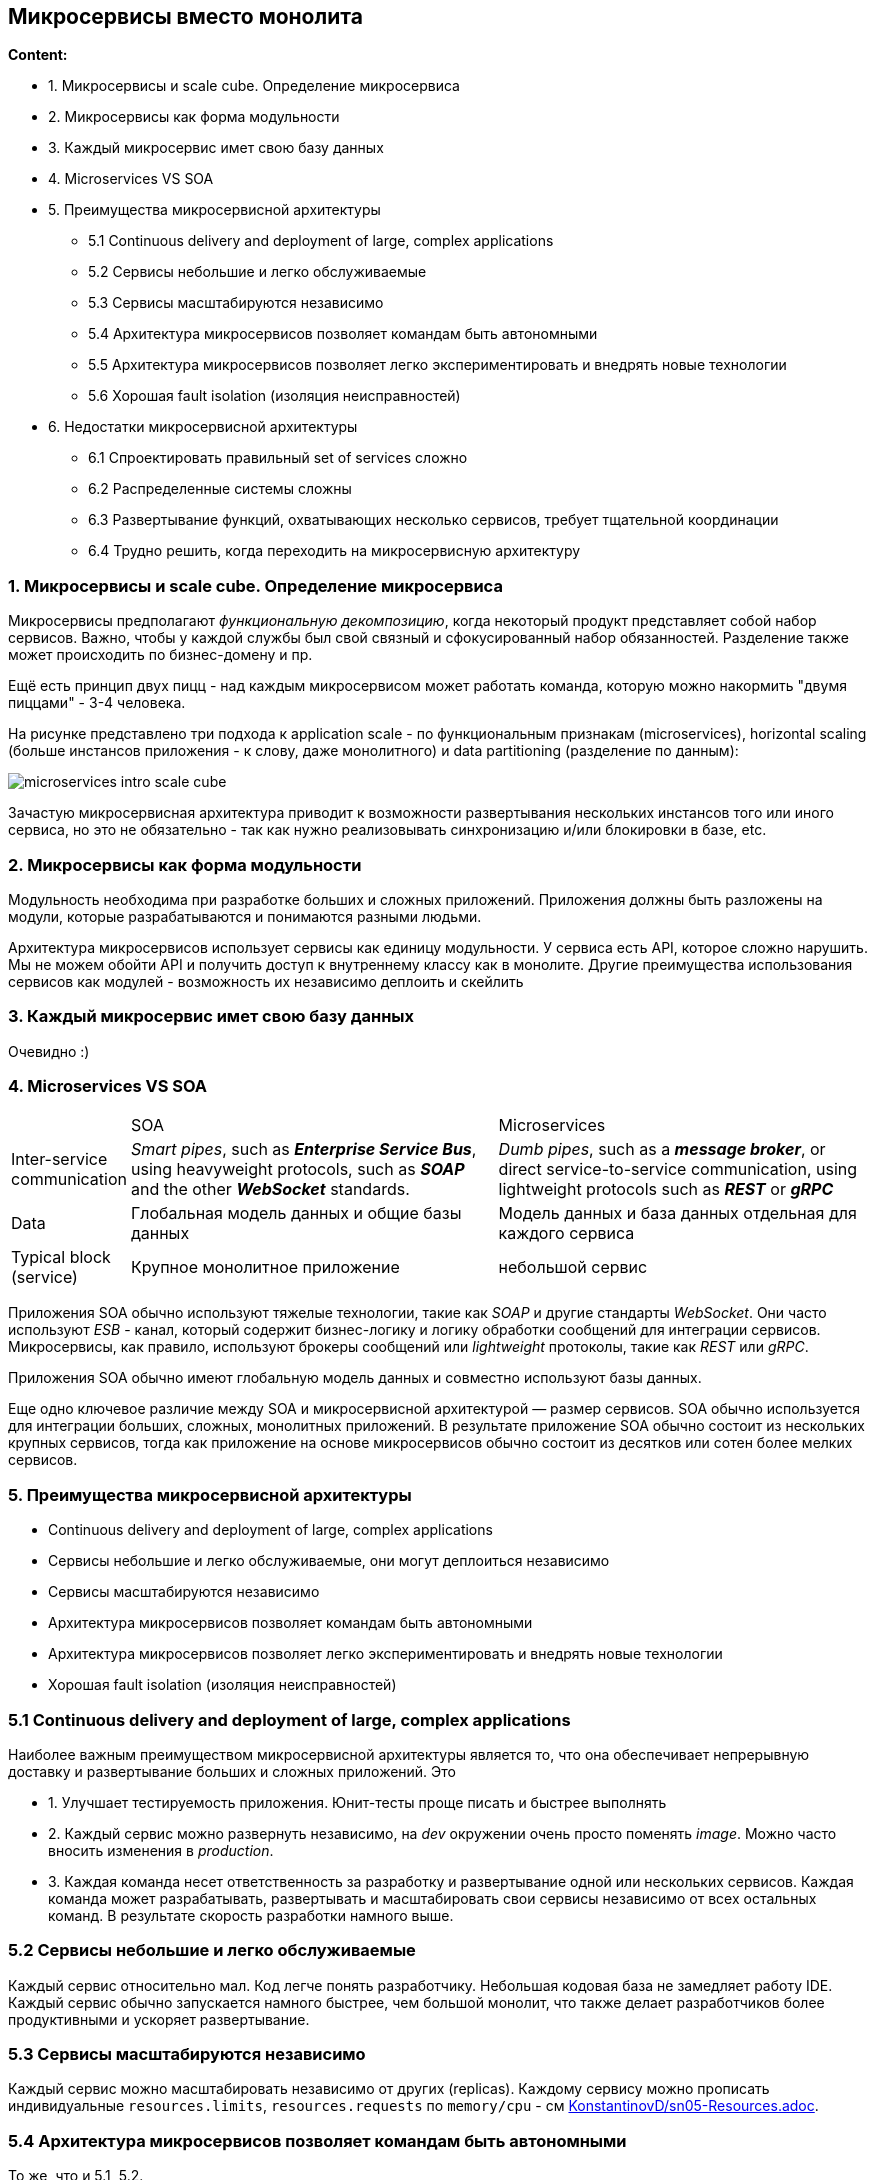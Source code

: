 == Микросервисы вместо монолита

*Content:*

- 1. Микросервисы и scale cube. Определение микросервиса
- 2. Микросервисы как форма модульности
- 3. Каждый микросервис имет свою базу данных
- 4. Microservices VS SOA
- 5. Преимущества микросервисной архитектуры
  * 5.1 Continuous delivery and deployment of large, complex applications
  * 5.2 Сервисы небольшие и легко обслуживаемые
  * 5.3 Сервисы масштабируются независимо
  * 5.4 Архитектура микросервисов позволяет командам быть автономными
  * 5.5 Архитектура микросервисов позволяет легко экспериментировать и внедрять новые технологии
  * 5.6 Хорошая fault isolation (изоляция неисправностей)
- 6. Недостатки микросервисной архитектуры
  * 6.1 Спроектировать правильный set of services сложно
  * 6.2 Распределенные системы сложны
  * 6.3 Развертывание функций, охватывающих несколько сервисов, требует тщательной координации
  * 6.4 Трудно решить, когда переходить на микросервисную архитектуру

=== 1. Микросервисы и scale cube. Определение микросервиса

Микросервисы предполагают _функциональную декомпозицию_, когда некоторый продукт представляет собой набор сервисов. Важно, чтобы у каждой службы был свой связный и сфокусированный набор обязанностей. Разделение также может происходить по бизнес-домену и пр.

Ещё есть принцип двух пицц - над каждым микросервисом может работать команда, которую можно накормить "двумя пиццами" - 3-4 человека.

На рисунке представлено три подхода к application scale - по функциональным признакам (microservices), horizontal scaling (больше инстансов приложения - к слову, даже монолитного) и data partitioning (разделение по данным):

image:img/microservices_intro_scale_cube.png[]

Зачастую микросервисная архитектура приводит к возможности развертывания нескольких инстансов того или иного сервиса, но это не обязательно - так как нужно реализовывать синхронизацию и/или блокировки в базе, etc.

=== 2. Микросервисы как форма модульности

Модульность необходима при разработке больших и сложных приложений. Приложения должны быть разложены на модули, которые разрабатываются и понимаются разными людьми.

Архитектура микросервисов использует сервисы как единицу модульности. У сервиса есть API, которое сложно нарушить. Мы не можем обойти API и получить доступ к внутреннему классу как в монолите. Другие преимущества использования сервисов как модулей - возможность их независимо деплоить и скейлить

=== 3. Каждый микросервис имет свою базу данных

Очевидно :)

=== 4. Microservices VS SOA

[cols="1,8,8"]
|===
|
|SOA
|Microservices

|Inter-service
communication
|_Smart pipes_, such as *_Enterprise Service
Bus_*, using heavyweight protocols,
such as *_SOAP_* and the other *_WebSocket_*
standards.
|_Dumb pipes_, such as a *_message
broker_*, or direct service-to-service
communication, using lightweight
protocols such as *_REST_* or *_gRPC_*

|Data
|Глобальная модель данных и общие базы данных
|Модель данных и база данных отдельная для каждого сервиса

|Typical block (service)
|Крупное монолитное приложение
|небольшой сервис
|===

Приложения SOA обычно используют тяжелые технологии, такие как _SOAP_ и другие стандарты _WebSocket_. Они часто используют _ESB_ - канал, который содержит бизнес-логику и логику обработки сообщений для интеграции сервисов. Микросервисы, как правило, используют брокеры сообщений или _lightweight_ протоколы, такие как _REST_ или _gRPC_.

Приложения SOA обычно имеют глобальную модель данных и совместно используют базы данных.

Еще одно ключевое различие между SOA и микросервисной архитектурой — размер сервисов. SOA обычно используется для интеграции больших, сложных, монолитных приложений. В результате приложение SOA обычно состоит из нескольких крупных сервисов, тогда как приложение на основе микросервисов обычно состоит из десятков или сотен более мелких сервисов.

=== 5. Преимущества микросервисной архитектуры

- Continuous delivery and deployment of large, complex applications
- Сервисы небольшие и легко обслуживаемые, они могут деплоиться независимо
- Сервисы масштабируются независимо
- Архитектура микросервисов позволяет командам быть автономными
- Архитектура микросервисов позволяет легко экспериментировать и внедрять новые технологии
- Хорошая fault isolation (изоляция неисправностей)

=== 5.1 Continuous delivery and deployment of large, complex applications

Наиболее важным преимуществом микросервисной архитектуры является то, что она обеспечивает непрерывную доставку и развертывание больших и сложных приложений. Это

- 1. Улучшает тестируемость приложения. Юнит-тесты проще писать и быстрее выполнять
- 2. Каждый сервис можно развернуть независимо, на _dev_ окружении очень просто поменять _image_. Можно часто вносить изменения в _production_.
- 3. Каждая команда несет ответственность за разработку и развертывание одной или нескольких сервисов. Каждая команда может разрабатывать, развертывать и масштабировать свои сервисы независимо от всех остальных команд. В результате скорость разработки намного выше.

=== 5.2 Сервисы небольшие и легко обслуживаемые

Каждый сервис относительно мал. Код легче понять разработчику. Небольшая кодовая база не замедляет работу IDE. Каждый сервис обычно запускается намного быстрее, чем большой монолит, что также делает разработчиков более продуктивными и ускоряет развертывание.

=== 5.3 Сервисы масштабируются независимо

Каждый сервис можно масштабировать независимо от других (replicas). Каждому сервису можно прописать индивидуальные `resources.limits`, `resources.requests` по `memory/cpu` - см link:https://github.com/KonstantinovD/kuber-learning/blob/master/docs/sn05-Resources.adoc[KonstantinovD/sn05-Resources.adoc].

=== 5.4 Архитектура микросервисов позволяет командам быть автономными

То же, что и 5.1, 5.2.

=== 5.5 Архитектура микросервисов позволяет легко экспериментировать и внедрять новые технологии

Микросервисная архитектура устраняет любые долгосрочные обязательства перед стеком технологий. При разработке нового сервиса можно выбрать выбирать любой язык и фреймворк, которые лучше всего подходят для этого сервиса.

Поскольку сервисы небольшие, их переписывание с использованием лучших языков и технологий становится практичным. Если пробная версия новой технологии не удалась, вы можете отказаться от этой работы, не рискуя всем проектом. Это сильно отличается от использования монолитной архитектуры, где ваш первоначальный выбор технологии серьезно ограничивает вашу способность использовать другие языки и платформы в будущем.

=== 5.6 Хорошая fault isolation (изоляция неисправностей)

Микросервисная архитектура лучше изолирует ошибки. Например, утечка памяти в одной службе влияет только на эту службу. Другие службы будут продолжать обрабатывать запросы в обычном режиме. Для сравнения, один неправильно работающий компонент монолитной архитектуры может разрушить работу всей системы.

=== 6. Недостатки микросервисной архитектуры

Микросервисная архитектура также имеет ряд существенных недостатков и проблем. Далее мы будем рассматривать, как их устранить. Вот список основных недостатков:

- Найти правильный набор сервисов сложно
- Распределенные системы сложны, что затрудняет разработку, тестирование и развертывание
- Развертывание функций, охватывающих несколько сервисов, требует тщательной координации
- Трудно решить, когда переходить на микросервисную архитектуру

=== 6.1 Спроектировать правильный set of services сложно

Не существует конкретного, четко определенного алгоритма для разбиения системы на сервисы. Это что-то вроде искусства. Что еще хуже, при неправильном разбиении системы может получиться _anti-pattern **"распределенный монолит"**_, состоящий из связанных сервисов, которые должны разворачиваться вместе. _Распределенный монолит_ обладает недостатками как монолитной, так и микросервисной архитектур.

=== 6.2 Распределенные системы сложны

Сервисы должны обрабатывать недоступность другого сервиса, использовать механизм межпроцессного взаимодействия (разные процессы, очередь сообщений, общая БД для реплик и т. д.). Каждая служба имеет свою собственную базу данных, что затрудняет реализацию транзакций и запросов, охватывающих службы. Как описано в главе 4, микросервисное приложение должно использовать *_Saga pattern_* для обеспечения согласованности данных между службами.

IDE и другие инструменты разработки ориентированы на создание монолитных приложений и не предоставляют явной поддержки для разработки распределенных приложений. Написание интеграционных тестов также является сложной задачей. Для успешного развертывания микросервисов необходим высокий уровень автоматизации - CI/CD (continuous integration/delivery).

=== 6.3 Развертывание функций, охватывающих несколько сервисов, требует тщательной координации

Вы должны создать план развертывания, который упорядочивает deploying сервисов на основе зависимостей между ними. Это сильно отличается от монолитной архитектуры, где вы можете атомарно обновить несколько компонент - они все в одном приложении.

=== 6.4 Трудно решить, когда переходить на микросервисную архитектуру

Обычно все начинают с монолита (особенно стартапы или во время прототипирования, когда еще не понятен вектор развития приложения). Когда же приходит время переходить на микросервисную архитектуру, рефакторинг может быть затруднен запутанными зависимостями и размытыми бизнес-доменами.